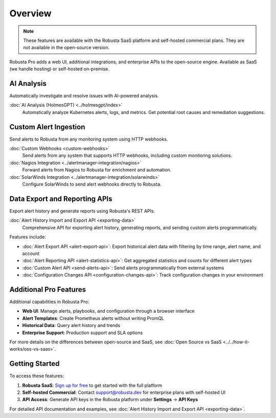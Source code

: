 Overview
========

.. note::
    These features are available with the Robusta SaaS platform and self-hosted commercial plans. They are not available in the open-source version.

Robusta Pro adds a web UI, additional integrations, and enterprise APIs to the open-source engine. Available as SaaS (we handle hosting) or self-hosted on-premise.

AI Analysis
-----------

Automatically investigate and resolve issues with AI-powered analysis.

:doc:`AI Analysis (HolmesGPT) <../holmesgpt/index>`
    Automatically analyze Kubernetes alerts, logs, and metrics. Get potential root causes and remediation suggestions.

Custom Alert Ingestion
-----------------------

Send alerts to Robusta from any monitoring system using HTTP webhooks.

:doc:`Custom Webhooks <custom-webhooks>`
    Send alerts from any system that supports HTTP webhooks, including custom monitoring solutions.

:doc:`Nagios Integration <../alertmanager-integration/nagios>`
    Forward alerts from Nagios to Robusta for enrichment and automation.

:doc:`SolarWinds Integration <../alertmanager-integration/solarwinds>`
    Configure SolarWinds to send alert webhooks directly to Robusta.

Data Export and Reporting APIs
-------------------------------

Export alert history and generate reports using Robusta's REST APIs.

:doc:`Alert History Import and Export API <exporting-data>`
    Comprehensive API for exporting alert history, generating reports, and sending custom alerts programmatically.

Features include:

* :doc:`Alert Export API <alert-export-api>`: Export historical alert data with filtering by time range, alert name, and account
* :doc:`Alert Reporting API <alert-statistics-api>`: Get aggregated statistics and counts for different alert types
* :doc:`Custom Alert API <send-alerts-api>`: Send alerts programmatically from external systems
* :doc:`Configuration Changes API <configuration-changes-api>`: Track configuration changes in your environment

Additional Pro Features
-----------------------

Additional capabilities in Robusta Pro:

* **Web UI**: Manage alerts, playbooks, and configuration through a browser interface
* **Alert Templates**: Create Prometheus alerts without writing PromQL
* **Historical Data**: Query alert history and trends
* **Enterprise Support**: Production support and SLA options

For more details on the differences between open-source and SaaS, see :doc:`Open Source vs SaaS <../../how-it-works/oss-vs-saas>`.

Getting Started
---------------

To access these features:

1. **Robusta SaaS**: `Sign up for free <https://platform.robusta.dev/signup>`_ to get started with the full platform
2. **Self-hosted Commercial**: Contact support@robusta.dev for enterprise plans with self-hosted UI
3. **API Access**: Generate API keys in the Robusta platform under **Settings** → **API Keys**

For detailed API documentation and examples, see :doc:`Alert History Import and Export API <exporting-data>`.